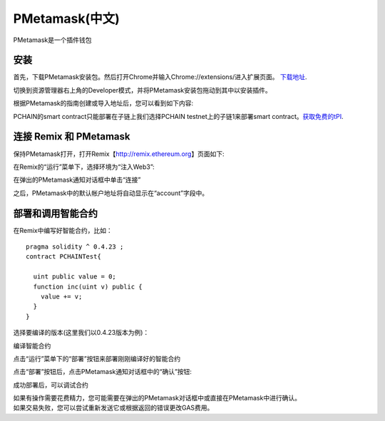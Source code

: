 ===============
PMetamask(中文)
===============

PMetamask是一个插件钱包

------------
安装
------------
首先，下载PMetamask安装包。然后打开Chrome并输入Chrome://extensions/进入扩展页面。 `下载地址 <https://github.com/pchain-org/pmetamask/releases/download/v0.0.1/Pmetamask-chrome-0.0.1.zip>`_.

.. image:: ../../_static/pmatemask/chromeextension.png

切换到资源管理器右上角的Developer模式，并将PMetamask安装包拖动到其中以安装插件。

.. image:: ../../_static/pmatemask/developermode.png

根据PMetamask的指南创建或导入地址后，您可以看到如下内容:

.. image:: ../../_static/pmatemask/pmetamaskehello.png

PCHAIN的smart contract只能部署在子链上我们选择PCHAIN testnet上的子链1来部署smart contract。`获取免费的tPI <https://testnet.pchain.org/vfaucet.html>`_.

.. image:: ../../_static/pmatemask/choosenetwork.png

-------------------------------
连接 Remix 和 PMetamask
-------------------------------
保持PMetamask打开，打开Remix【http://remix.ethereum.org】页面如下:

.. image:: ../../_static/pmatemask/remix.png

在Remix的“运行”菜单下，选择环境为“注入Web3”:

.. image:: ../../_static/pmatemask/selectenv.png

在弹出的PMetamask通知对话框中单击“连接”

.. image:: ../../_static/pmatemask/connecttometamask.png

之后，PMetamask中的默认帐户地址将自动显示在“account”字段中。

.. image:: ../../_static/pmatemask/shownaddress.png

-----------------------------------------
部署和调用智能合约
-----------------------------------------
在Remix中编写好智能合约，比如：
::
	pragma solidity ^ 0.4.23 ;
	contract PCHAINTest{
	    
	  uint public value = 0;
	  function inc(uint v) public {
	    value += v;
	  }
	}

选择要编译的版本(这里我们以0.4.23版本为例)：

.. image:: ../../_static/pmatemask/selectversion.png

编译智能合约

.. image:: ../../_static/pmatemask/compile.png

点击“运行”菜单下的“部署”按钮来部署刚刚编译好的智能合约

.. image:: ../../_static/pmatemask/deploy.png

点击“部署”按钮后，点击PMetamask通知对话框中的“确认”按钮:

.. image:: ../../_static/pmatemask/confirm.png

成功部署后，可以调试合约

.. image:: ../../_static/pmatemask/interact1.png

.. image:: ../../_static/pmatemask/interact2.png

| 如果有操作需要花费精力，您可能需要在弹出的PMetamask对话框中或直接在PMetamask中进行确认。
| 如果交易失败，您可以尝试重新发送它或根据返回的错误更改GAS费用。

